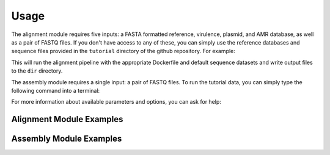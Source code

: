 Usage
=====

The alignment module requires five inputs: a FASTA formatted reference, virulence, plasmid, and AMR database, as well as a pair of FASTQ files. If you don't have access to any of these, you can simply use the reference databases and sequence files provided in the ``tutorial`` directory of the github repository. For example:

.. code-block:: console
   :linenos:

   ./nextflow run alignment.nf -profile alignment --with-docker --threads 10 --output dir

This will run the alignment pipeline with the appropriate Dockerfile and default sequence datasets and write output files to the ``dir`` directory.

The assembly module requires a single input: a pair of FASTQ files. To run the tutorial data, you can simply type the following command into a terminal:

.. code-block:: console
   :linenos:

   ./nextflow run assembly.nf -profile assembly --with-docker --threads 10 --output dir

For more information about available parameters and options, you can ask for help:

.. code-block:: console
   :linenos:

   ./nextflow run [nextflow-script-name.nf] --help


Alignment Module Examples
-------------------------

Assembly Module Examples
------------------------
